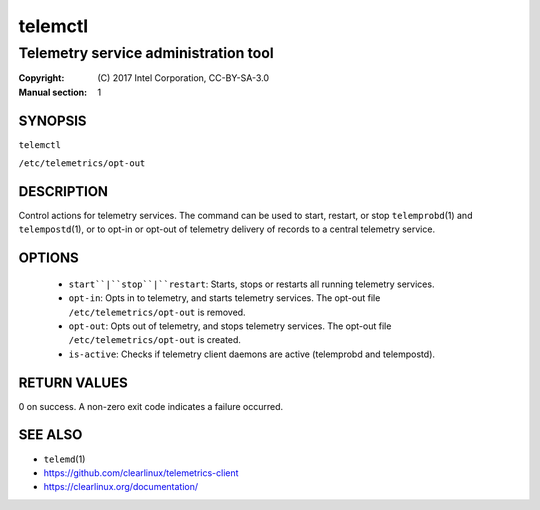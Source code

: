========
telemctl
========

-------------------------------------
Telemetry service administration tool
-------------------------------------

:Copyright: \(C) 2017 Intel Corporation, CC-BY-SA-3.0
:Manual section: 1


SYNOPSIS
========

``telemctl``

``/etc/telemetrics/opt-out``


DESCRIPTION
===========

Control actions for telemetry services. The command can be used to start,
restart, or stop ``telemprobd``\(1) and ``telempostd``\(1), or to opt-in or opt-out of telemetry delivery of records to a central telemetry service.


OPTIONS
=======

 * ``start``|``stop``|``restart``:
   Starts, stops or restarts all running telemetry services.

 * ``opt-in``:
   Opts in to telemetry, and starts telemetry services. The opt-out file
   ``/etc/telemetrics/opt-out`` is removed.

 * ``opt-out``:
   Opts out of telemetry, and stops telemetry services. The opt-out file
   ``/etc/telemetrics/opt-out`` is created.

 * ``is-active``:
   Checks if telemetry client daemons are active (telemprobd and telempostd).


RETURN VALUES
=============

0 on success. A non-zero exit code indicates a failure occurred.


SEE ALSO
========

* ``telemd``\(1)
* https://github.com/clearlinux/telemetrics-client
* https://clearlinux.org/documentation/

